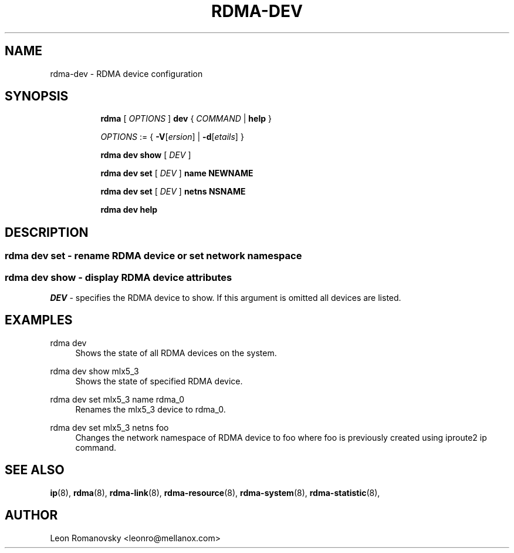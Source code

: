 .TH RDMA\-DEV 8 "06 Jul 2017" "iproute2" "Linux"
.SH NAME
rdma-dev \- RDMA device configuration
.SH SYNOPSIS
.sp
.ad l
.in +8
.ti -8
.B rdma
.RI "[ " OPTIONS " ]"
.B dev
.RI  " { " COMMAND " | "
.BR help " }"
.sp

.ti -8
.IR OPTIONS " := { "
\fB\-V\fR[\fIersion\fR] |
\fB\-d\fR[\fIetails\fR] }

.ti -8
.B rdma dev show
.RI "[ " DEV " ]"

.ti -8
.B rdma dev set
.RI "[ " DEV " ]"
.BR name
.BR NEWNAME

.ti -8
.B rdma dev set
.RI "[ " DEV " ]"
.BR netns
.BR NSNAME

.ti -8
.B rdma dev help

.SH "DESCRIPTION"
.SS rdma dev set - rename RDMA device or set network namespace

.SS rdma dev show - display RDMA device attributes

.PP
.I "DEV"
- specifies the RDMA device to show.
If this argument is omitted all devices are listed.

.SH "EXAMPLES"
.PP
rdma dev
.RS 4
Shows the state of all RDMA devices on the system.
.RE
.PP
rdma dev show mlx5_3
.RS 4
Shows the state of specified RDMA device.
.RE
.PP
rdma dev set mlx5_3 name rdma_0
.RS 4
Renames the mlx5_3 device to rdma_0.
.RE
.PP
rdma dev set mlx5_3 netns foo
.RS 4
Changes the network namespace of RDMA device to foo where foo is
previously created using iproute2 ip command.
.RE
.PP

.SH SEE ALSO
.BR ip (8),
.BR rdma (8),
.BR rdma-link (8),
.BR rdma-resource (8),
.BR rdma-system (8),
.BR rdma-statistic (8),
.br

.SH AUTHOR
Leon Romanovsky <leonro@mellanox.com>
